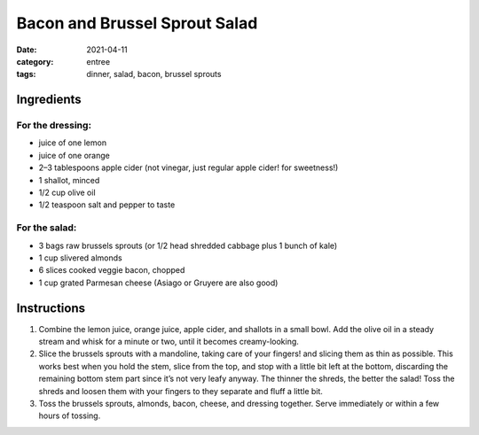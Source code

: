===============================
Bacon and Brussel Sprout Salad
===============================

:date: 2021-04-11
:category: entree
:tags: dinner, salad, bacon, brussel sprouts

Ingredients
============

For the dressing:
------------------

- juice of one lemon
- juice of one orange
- 2–3 tablespoons apple cider (not vinegar, just regular apple cider! for sweetness!)
- 1 shallot, minced
- 1/2 cup olive oil
- 1/2 teaspoon salt and pepper to taste

For the salad:
---------------

- 3 bags raw brussels sprouts (or 1/2 head shredded cabbage plus 1 bunch of kale)
- 1 cup slivered almonds
- 6 slices cooked veggie bacon, chopped
- 1 cup grated Parmesan cheese (Asiago or Gruyere are also good)

Instructions
=============

#. Combine the lemon juice, orange juice, apple cider, and shallots in a small bowl.
   Add the olive oil in a steady stream and whisk for a minute or two, until it
   becomes creamy-looking.
#. Slice the brussels sprouts with a mandoline, taking care of your fingers! and
   slicing them as thin as possible. This works best when you hold the stem, slice
   from the top, and stop with a little bit left at the bottom, discarding the
   remaining bottom stem part since it’s not very leafy anyway. The thinner the shreds,
   the better the salad! Toss the shreds and loosen them with your fingers to they
   separate and fluff a little bit.
#. Toss the brussels sprouts, almonds, bacon, cheese, and dressing together. Serve
   immediately or within a few hours of tossing.
